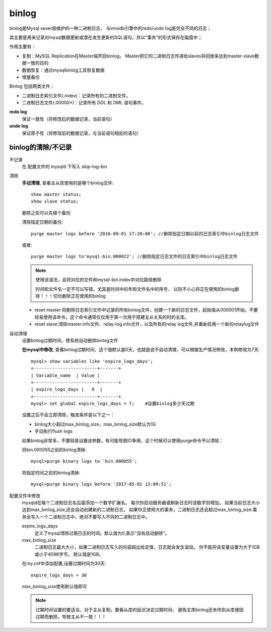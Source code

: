 =======================
binlog
=======================


.. post:: 2023-02-20 22:06:49
  :tags: mysql, 概念基础
  :category: 数据库
  :author: YanQue
  :location: CD
  :language: zh-cn


binlog是Mysql sever层维护的一种二进制日志，
与innodb引擎中的redo/undo log是完全不同的日志；

其主要是用来记录对mysql数据更新或潜在发生更新的SQL语句，并以"事务"的形式保存在磁盘中；

作用主要有：

- 复制：MySQL Replication在Master端开启binlog，
  Master把它的二进制日志传递给slaves并回放来达到master-slave数据一致的目的
- 数据恢复：通过mysqlbinlog工具恢复数据
- 增量备份

Binlog 包括两类文件：

- 二进制日志索引文件(.index)：记录所有的二进制文件。
- 二进制日志文件(.00000*)：记录所有 DDL 和 DML 语句事件。

**redo log**
  保证一致性（将修改后的数据记录，当前语句）
**undo log**
  保证原子性（将修改前的数据记录，与当前语句相反的语句）

binlog的清除/不记录
=======================

不记录
  在 配置文件的 mysqld 下写入 skip-log-bin
清除
  **手动清理**,
  查看主从库使用的是哪个binlog文件::

    show master status;
    show slave status;

  删除之前可以先做个备份

  清除指定日期的备份::

    purge master logs before '2016-09-01 17:20:00'; //删除指定日期以前的日志索引中binlog日志文件

  或者::

    purge master logs to'mysql-bin.000022'; //删除指定日志文件的日志索引中binlog日志文件

  .. note::

    使用该语法，会将对应的文件和mysql-bin.index中对应路径删除

    时间和文件名一定不可以写错，尤其是时间中的年和文件名中的序号，
    以防不小心将正在使用的binlog删除！！！切勿删除正在使用的binlog

  - reset master:将删除日志索引文件中记录的所有binlog文件，创建一个新的日志文件，起始值从000001开始。不要轻易使用该命令，这个命令通常仅仅用于第一次用于搭建主从关系的时的主库。
  - reset slave:清除master.info文件、relay-log.info文件，以及所有的relay log文件,并重新启用一个新的relaylog文件
自动清理
  设置binlog过期时间，使系统自动删除binlog文件

  **在mysql中修改**,
  查看binlog过期时间，这个值默认是0天，也就是说不自动清理，可以根据生产情况修改，本例修改为7天::

    mysql> show variables like 'expire_logs_days';
    +------------------------+-------+
    | Variable_name  | Value |
    +------------------------+-------+
    | expire_logs_days |   0  |
    +------------------------+-------+
    mysql> set global expire_logs_days = 7;    #设置binlog多少天过期

  设置之后不会立即清除，触发条件是以下之一：

  - binlog大小超过max_binlog_size，max_binlog_size默认为1G
  - 手动执行flush logs

  如果binlog非常多，不要轻易设置该参数，有可能导致IO争用，这个时候可以使用purge命令予以清除：

  将bin.000055之前的binlog清掉::

    mysql>purge binary logs to 'bin.000055';

  将指定时间之前的binlog清掉::

    mysql>purge binary logs before '2017-05-01 13:09:51';
配置文件中修改
  mysqld在每个二进制日志名后面添加一个数字扩展名。
  每次你启动服务器或刷新日志时该数字则增加。
  如果当前日志大小达到max_binlog_size,还会自动创建新的二进制日志。
  如果你正使用大的事务，二进制日志还会超过max_binlog_size:事务全写入一个二进制日志中，绝对不要写入不同的二进制日志中。

  expire_logs_days
    定义了mysql清除过期日志的时间。默认值为0,表示“没有自动删除”。
  max_binlog_size
    二进制日志最大大小，如果二进制日志写入的内容超出给定值，日志就会发生滚动。
    你不能将该变量设置为大于1GB或小于4096字节。 默认值是1GB。

  在my.cnf中添加配置,设置过期时间为30天::

    expire_logs_days = 30

  max_binlog_size使用默认值即可

  .. note::

    过期时间设置的要适当，对于主从复制，要看从库的延迟决定过期时间，
    避免主库binlog还未传到从库便因过期而删除，导致主从不一致！！！


